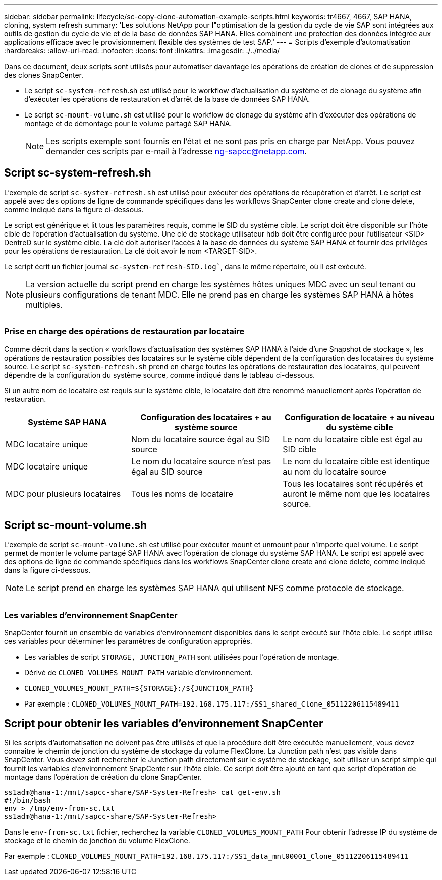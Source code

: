 ---
sidebar: sidebar 
permalink: lifecycle/sc-copy-clone-automation-example-scripts.html 
keywords: tr4667, 4667, SAP HANA, cloning, system refresh 
summary: 'Les solutions NetApp pour l"optimisation de la gestion du cycle de vie SAP sont intégrées aux outils de gestion du cycle de vie et de la base de données SAP HANA. Elles combinent une protection des données intégrée aux applications efficace avec le provisionnement flexible des systèmes de test SAP.' 
---
= Scripts d'exemple d'automatisation
:hardbreaks:
:allow-uri-read: 
:nofooter: 
:icons: font
:linkattrs: 
:imagesdir: ./../media/


Dans ce document, deux scripts sont utilisés pour automatiser davantage les opérations de création de clones et de suppression des clones SnapCenter.

* Le script `sc-system-refresh`.sh est utilisé pour le workflow d'actualisation du système et de clonage du système afin d'exécuter les opérations de restauration et d'arrêt de la base de données SAP HANA.
* Le script `sc-mount-volume.sh` est utilisé pour le workflow de clonage du système afin d'exécuter des opérations de montage et de démontage pour le volume partagé SAP HANA.
+

NOTE: Les scripts exemple sont fournis en l'état et ne sont pas pris en charge par NetApp. Vous pouvez demander ces scripts par e-mail à l'adresse ng-sapcc@netapp.com.





== Script sc-system-refresh.sh

L'exemple de script `sc-system-refresh.sh` est utilisé pour exécuter des opérations de récupération et d'arrêt. Le script est appelé avec des options de ligne de commande spécifiques dans les workflows SnapCenter clone create and clone delete, comme indiqué dans la figure ci-dessous.

Le script est générique et lit tous les paramètres requis, comme le SID du système cible. Le script doit être disponible sur l'hôte cible de l'opération d'actualisation du système. Une clé de stockage utilisateur hdb doit être configurée pour l'utilisateur <SID> DentreD sur le système cible. La clé doit autoriser l'accès à la base de données du système SAP HANA et fournir des privilèges pour les opérations de restauration. La clé doit avoir le nom <TARGET-SID>.

Le script écrit un fichier journal `sc-system-refresh-SID.log``, dans le même répertoire, où il est exécuté.


NOTE: La version actuelle du script prend en charge les systèmes hôtes uniques MDC avec un seul tenant ou plusieurs configurations de tenant MDC. Elle ne prend pas en charge les systèmes SAP HANA à hôtes multiples.

image:sc-copy-clone-image14.png[""]



=== Prise en charge des opérations de restauration par locataire

Comme décrit dans la section « workflows d'actualisation des systèmes SAP HANA à l'aide d'une Snapshot de stockage », les opérations de restauration possibles des locataires sur le système cible dépendent de la configuration des locataires du système source. Le script `sc-system-refresh.sh` prend en charge toutes les opérations de restauration des locataires, qui peuvent dépendre de la configuration du système source, comme indiqué dans le tableau ci-dessous.

Si un autre nom de locataire est requis sur le système cible, le locataire doit être renommé manuellement après l'opération de restauration.

[cols="29%,35%,36%"]
|===
| Système SAP HANA | Configuration des locataires + au système source | Configuration de locataire + au niveau du système cible 


| MDC locataire unique | Nom du locataire source égal au SID source | Le nom du locataire cible est égal au SID cible 


| MDC locataire unique | Le nom du locataire source n'est pas égal au SID source | Le nom du locataire cible est identique au nom du locataire source 


| MDC pour plusieurs locataires | Tous les noms de locataire | Tous les locataires sont récupérés et auront le même nom que les locataires source. 
|===


== Script sc-mount-volume.sh

L'exemple de script `sc-mount-volume.sh` est utilisé pour exécuter mount et unmount pour n'importe quel volume. Le script permet de monter le volume partagé SAP HANA avec l'opération de clonage du système SAP HANA. Le script est appelé avec des options de ligne de commande spécifiques dans les workflows SnapCenter clone create and clone delete, comme indiqué dans la figure ci-dessous.


NOTE: Le script prend en charge les systèmes SAP HANA qui utilisent NFS comme protocole de stockage.

image:sc-copy-clone-image15.png[""]



=== Les variables d'environnement SnapCenter

SnapCenter fournit un ensemble de variables d'environnement disponibles dans le script exécuté sur l'hôte cible. Le script utilise ces variables pour déterminer les paramètres de configuration appropriés.

* Les variables de script `STORAGE, JUNCTION_PATH` sont utilisées pour l'opération de montage.
* Dérivé de `CLONED_VOLUMES_MOUNT_PATH` variable d'environnement.
* `CLONED_VOLUMES_MOUNT_PATH=${STORAGE}:/${JUNCTION_PATH}`
* Par exemple : `CLONED_VOLUMES_MOUNT_PATH=192.168.175.117:/SS1_shared_Clone_05112206115489411`




== Script pour obtenir les variables d'environnement SnapCenter

Si les scripts d'automatisation ne doivent pas être utilisés et que la procédure doit être exécutée manuellement, vous devez connaître le chemin de jonction du système de stockage du volume FlexClone. La Junction path n'est pas visible dans SnapCenter. Vous devez soit rechercher le Junction path directement sur le système de stockage, soit utiliser un script simple qui fournit les variables d'environnement SnapCenter sur l'hôte cible. Ce script doit être ajouté en tant que script d'opération de montage dans l'opération de création du clone SnapCenter.

....
ss1adm@hana-1:/mnt/sapcc-share/SAP-System-Refresh> cat get-env.sh
#!/bin/bash
env > /tmp/env-from-sc.txt
ss1adm@hana-1:/mnt/sapcc-share/SAP-System-Refresh>
....
Dans le `env-from-sc.txt` fichier, recherchez la variable `CLONED_VOLUMES_MOUNT_PATH` Pour obtenir l'adresse IP du système de stockage et le chemin de jonction du volume FlexClone.

Par exemple : `CLONED_VOLUMES_MOUNT_PATH=192.168.175.117:/SS1_data_mnt00001_Clone_05112206115489411`

